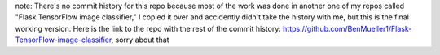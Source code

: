 note: There's no commit history for this repo because most of the work was done in another one of my repos called "Flask TensorFlow image classifier," I copied it over and accidently didn't take the history with me, but this is the final working version.
Here is the link to the repo with the rest of the commit history: https://github.com/BenMueller1/Flask-TensorFlow-image-classifier, sorry about that
